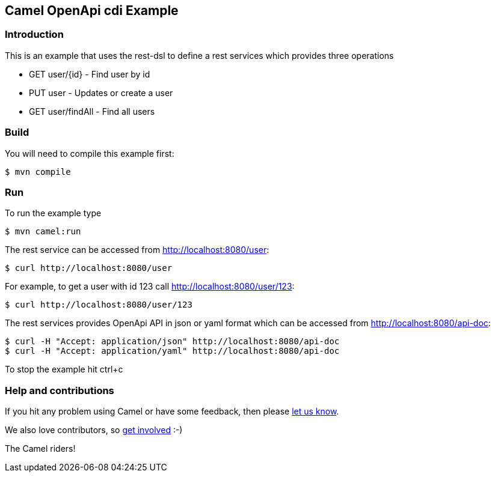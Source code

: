 == Camel OpenApi cdi Example

=== Introduction

This is an example that uses the rest-dsl to define a rest services
which provides three operations

* GET user/{id} - Find user by id
* PUT user - Updates or create a user
* GET user/findAll - Find all users

=== Build

You will need to compile this example first:

----
$ mvn compile
----

=== Run

To run the example type

----
$ mvn camel:run
----

The rest service can be accessed from http://localhost:8080/user:

----
$ curl http://localhost:8080/user
----

For example, to get a user with id 123 call http://localhost:8080/user/123:

----
$ curl http://localhost:8080/user/123
----

The rest services provides OpenApi API in json or yaml format which can
be accessed from http://localhost:8080/api-doc:

----
$ curl -H "Accept: application/json" http://localhost:8080/api-doc
$ curl -H "Accept: application/yaml" http://localhost:8080/api-doc
----

To stop the example hit ctrl+c

=== Help and contributions

If you hit any problem using Camel or have some feedback, then please
https://camel.apache.org/community/support/[let us know].

We also love contributors, so
https://camel.apache.org/community/contributing/[get involved] :-)

The Camel riders!
